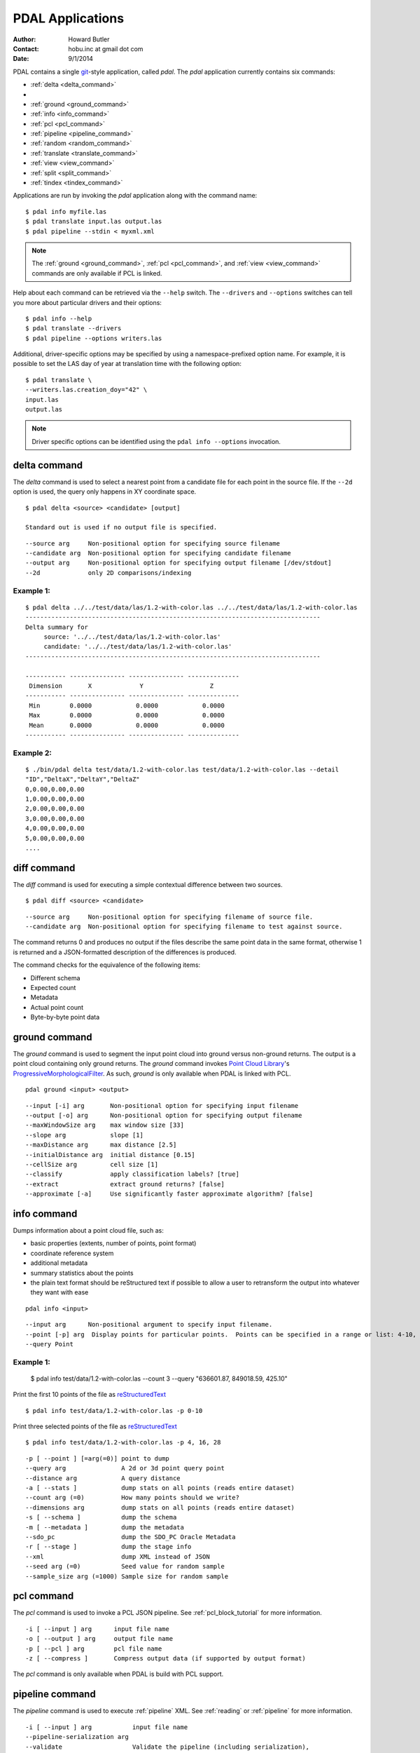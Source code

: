 .. _apps:

******************************************************************************
PDAL Applications
******************************************************************************

:Author: Howard Butler
:Contact: hobu.inc at gmail dot com
:Date: 9/1/2014

PDAL contains a single `git`_-style application, called *pdal*. The `pdal`
application currently contains six commands:

* :ref:`delta <delta_command>`
*
* :ref:`ground <ground_command>`
* :ref:`info <info_command>`
* :ref:`pcl <pcl_command>`
* :ref:`pipeline <pipeline_command>`
* :ref:`random <random_command>`
* :ref:`translate <translate_command>`
* :ref:`view <view_command>`
* :ref:`split <split_command>`
* :ref:`tindex <tindex_command>`

Applications are run by invoking the *pdal* application along with the
command name:

::

    $ pdal info myfile.las
    $ pdal translate input.las output.las
    $ pdal pipeline --stdin < myxml.xml

.. note::

    The :ref:`ground <ground_command>`, :ref:`pcl <pcl_command>`, and
    :ref:`view <view_command>` commands are only available if PCL is linked.

Help about each command can be retrieved via the ``--help`` switch.
The ``--drivers`` and ``--options`` switches can tell you more about
particular drivers and their options:

::

    $ pdal info --help
    $ pdal translate --drivers
    $ pdal pipeline --options writers.las

Additional, driver-specific options may be specified by using a
namespace-prefixed option name. For example, it is possible to
set the LAS day of year at translation time with the following
option:

::

    $ pdal translate \
    --writers.las.creation_doy="42" \
    input.las
    output.las

.. note::

        Driver specific options can be identified using the
        ``pdal info --options`` invocation.

.. _`git`: http://git-scm.com/


.. _delta_command:

delta command
------------------------------------------------------------------------------

The *delta* command is used to select a nearest point from a candidate file
for each point in the source file. If the ``--2d`` option is used, the
query only happens in XY coordinate space.

::

    $ pdal delta <source> <candidate> [output]

    Standard out is used if no output file is specified.

::

      --source arg     Non-positional option for specifying source filename
      --candidate arg  Non-positional option for specifying candidate filename
      --output arg     Non-positional option for specifying output filename [/dev/stdout]
      --2d             only 2D comparisons/indexing

Example 1:
^^^^^^^^^^^^^

::

    $ pdal delta ../../test/data/las/1.2-with-color.las ../../test/data/las/1.2-with-color.las
    --------------------------------------------------------------------------------
    Delta summary for
         source: '../../test/data/las/1.2-with-color.las'
         candidate: '../../test/data/las/1.2-with-color.las'
    --------------------------------------------------------------------------------

    ----------- --------------- --------------- --------------
     Dimension       X             Y                  Z
    ----------- --------------- --------------- --------------
     Min        0.0000            0.0000            0.0000
     Max        0.0000            0.0000            0.0000
     Mean       0.0000            0.0000            0.0000
    ----------- --------------- --------------- --------------



Example 2:
^^^^^^^^^^

::

    $ ./bin/pdal delta test/data/1.2-with-color.las test/data/1.2-with-color.las --detail
    "ID","DeltaX","DeltaY","DeltaZ"
    0,0.00,0.00,0.00
    1,0.00,0.00,0.00
    2,0.00,0.00,0.00
    3,0.00,0.00,0.00
    4,0.00,0.00,0.00
    5,0.00,0.00,0.00
    ....



.. _diff_command:

diff command
------------------------------------------------------------------------------

The *diff* command is used for executing a simple contextual difference
between two sources.

::

    $ pdal diff <source> <candidate>
    
::

    --source arg     Non-positional option for specifying filename of source file.
    --candidate arg  Non-positional option for specifying filename to test against source.

The command returns 0 and produces no output if the files describe the same
point data in the same format, otherwise 1 is returned and a JSON-formatted
description of the differences is produced.

The command checks for the equivalence of the following items:

* Different schema
* Expected count
* Metadata
* Actual point count
* Byte-by-byte point data


.. _ground_command:

ground command
------------------------------------------------------------------------------

The *ground* command is used to segment the input point cloud into ground
versus non-ground returns. The output is a point cloud containing only ground
returns. The *ground* command invokes `Point Cloud Library
<http://pointclouds.org/>`_'s `ProgressiveMorphologicalFilter`_. As such,
*ground* is only available when PDAL is linked with PCL.

.. _`ProgressiveMorphologicalFilter`: http://pointclouds.org/documentation/tutorials/progressive_morphological_filtering.php#progressive-morphological-filtering.

::

    pdal ground <input> <output>

::

    --input [-i] arg       Non-positional option for specifying input filename
    --output [-o] arg      Non-positional option for specifying output filename
    --maxWindowSize arg    max window size [33]
    --slope arg            slope [1]
    --maxDistance arg      max distance [2.5]
    --initialDistance arg  initial distance [0.15]
    --cellSize arg         cell size [1]
    --classify             apply classification labels? [true]
    --extract              extract ground returns? [false]
    --approximate [-a]     Use significantly faster approximate algorithm? [false]


.. _info_command:

info command
------------------------------------------------------------------------------

Dumps information about a point cloud file, such as:

* basic properties (extents, number of points, point format)
* coordinate reference system
* additional metadata
* summary statistics about the points
* the plain text format should be reStructured text if possible to allow
  a user to retransform the output into whatever they want with ease

::

    pdal info <input>

::

    --input arg      Non-positional argument to specify input filename.
    --point [-p] arg  Display points for particular points.  Points can be specified in a range or list: 4-10, 15, 255-300.
    --query Point

Example 1:
^^^^^^^^^^^^


    $ pdal info  test/data/1.2-with-color.las --count 3 --query "636601.87, 849018.59, 425.10"

Print the first 10 points of the file as `reStructuredText`_

::

    $ pdal info test/data/1.2-with-color.las -p 0-10

Print three selected points of the file as `reStructuredText`_

::

    $ pdal info test/data/1.2-with-color.las -p 4, 16, 28


.. _`reStructuredText`: http://docutils.sourceforge.net/docs/user/rst/quickref.html

::

    -p [ --point ] [=arg(=0)] point to dump
    --query arg               A 2d or 3d point query point
    --distance arg            A query distance
    -a [ --stats ]            dump stats on all points (reads entire dataset)
    --count arg (=0)          How many points should we write?
    --dimensions arg          dump stats on all points (reads entire dataset)
    -s [ --schema ]           dump the schema
    -m [ --metadata ]         dump the metadata
    --sdo_pc                  dump the SDO_PC Oracle Metadata
    -r [ --stage ]            dump the stage info
    --xml                     dump XML instead of JSON
    --seed arg (=0)           Seed value for random sample
    --sample_size arg (=1000) Sample size for random sample


.. _pcl_command:

pcl command
------------------------------------------------------------------------------

The *pcl* command is used to invoke a PCL JSON pipeline. See
:ref:`pcl_block_tutorial` for more information.

::

    -i [ --input ] arg      input file name
    -o [ --output ] arg     output file name
    -p [ --pcl ] arg        pcl file name
    -z [ --compress ]       Compress output data (if supported by output format)

The *pcl* command is only available when PDAL is build with PCL support.


.. _pipeline_command:

pipeline command
------------------------------------------------------------------------------

The *pipeline* command is used to execute :ref:`pipeline` XML. See :ref:`reading`
or :ref:`pipeline` for more information.

::

    -i [ --input ] arg           input file name
    --pipeline-serialization arg
    --validate                   Validate the pipeline (including serialization),
                               but do not execute writing of points
    --count arg (=0)             How many points should we write?
    --skip arg (=0)              How many points should we skip?

.. note::

    The `pipeline` command can accept option substitutions, but they
    do not replace existing options that are specified in the XML. For example,
    to set the output and input LAS files for a pipeline that does a translation,
    construct XML that does not containe `filename` options for each, and then
    issue the command with the following arguments:

    ::

        pdal pipeline -i translate.xml --writers.las.filename=output.laz --readers.las.filename=input.las

.. _random_command:

``random`` command
------------------------------------------------------------------------------

The *random* command is used to create a random point cloud. It uses
:ref:`readers.faux` to create a point cloud containing *count* points
drawn randomly from either a uniform or normal distribution. For the uniform
distribution, the bounds can be specified (they default to a unit cube). For
the normal distribution, the mean and standard deviation can both be set for
each of the x, y, and z dimensions.

::

  -o [ --output ] arg           output file name
  -z [ --compress ]             Compress output data (if supported by output
                                format)
  --count arg (=0)              How many points should we write?
  --bounds arg                  Extent (in XYZ to clip output to)
  --mean arg                    A comma-separated or quoted, space-separated
                                list of means (normal mode):
                                --mean 0.0,0.0,0.0
                                --mean "0.0 0.0 0.0"
  --stdev arg                   A comma-separated or quoted, space-separated
                                list of standard deviations (normal mode):
                                --stdev 0.0,0.0,0.0
                                --stdev "0.0 0.0 0.0"
  --distribution arg (=uniform) Distribution (uniform / normal)


.. _translate_command:

translate command
------------------------------------------------------------------------------

The *translate* command is used for simple conversion of files based on their
file extensions. Use the :ref:`pipeline_command` for more significant
translation operations.

::

    -i [ --input ] arg           input file name
    -o [ --output ] arg          output file name
    --a_srs arg                  Assign input coordinate system (if supported by
                               output format)
    --t_srs arg                  Transform to output coordinate system (if
                               supported by output format)
    -z [ --compress ]            Compress output data (if supported by output
                               format)
    --count arg (=0)             How many points should we write?
    --skip arg (=0)              How many points should we skip?
    --bounds arg                 Extent (in XYZ to clip output to)
    --polygon arg                POLYGON WKT to use for precise crop of data (2d
                               or 3d)
    --scale arg                  A comma-separated or quoted, space-separated
                               list of scales to set on the output file:
                               --scale 0.1,0.1,0.00001
                               --scale "0.1 0.1 0.00001"
    --offset arg                 A comma-separated or quoted, space-separated
                               list of offsets to set on the output file:
                               --offset 0,0,0
                               --offset "1234 5678 91011"
    -m [ --metadata ] [=arg(=1)] Forward metadata (VLRs, header entries, etc)
                               from previous stages

The translate command can be augmented by specifying full-path options at the
command line invocation. For example, the following invocation will translate
`1.2-with-color.las` to `output.laz` while doing the following:

* Setting the creation day of year to 42
* Setting the creation year to 2014
* Setting the LAS point format to 1
* Cropping the file with the given polygon

::

    ./bin/pdal translate \
        --writers.las.creation_doy="42" \
        --writers.las.creation_year="2014" \
        --writers.las.format="1" \
        --filters.crop.polygon="POLYGON ((636889.412951239268295 851528.512293258565478 422.7001953125,636899.14233423944097 851475.000686757150106 422.4697265625,636899.14233423944097 851475.000686757150106 422.4697265625,636928.33048324030824 851494.459452757611871 422.5400390625,636928.33048324030824 851494.459452757611871 422.5400390625,636928.33048324030824 851494.459452757611871 422.5400390625,636976.977398241520859 851513.918218758190051 424.150390625,636976.977398241520859 851513.918218758190051 424.150390625,637069.406536744092591 851475.000686757150106 438.7099609375,637132.647526245797053 851445.812537756282836 425.9501953125,637132.647526245797053 851445.812537756282836 425.9501953125,637336.964569251285866 851411.759697255445644 425.8203125,637336.964569251285866 851411.759697255445644 425.8203125,637473.175931254867464 851158.795739248627797 435.6298828125,637589.928527257987298 850711.244121236610226 420.509765625,637244.535430748714134 850511.791769731207751 420.7998046875,636758.066280735656619 850667.461897735483944 434.609375,636539.155163229792379 851056.63721774588339 422.6396484375,636889.412951239268295 851528.512293258565478 422.7001953125))" \
        ./test/data/1.2-with-color.las \
        output.laz

.. _view_command:

view command
------------------------------------------------------------------------------

The *view* command can be used to visualize a point cloud using the
PCLVisualizer. The command takes a single argument, the input file name.

::

    $ pdal view myfile.las

Once the data has been loaded into the viewer, press h or H to display the
help.

::

    | Help:
    -------
              p, P   : switch to a point-based representation
              w, W   : switch to a wireframe-based representation (where available)
              s, S   : switch to a surface-based representation (where available)

              j, J   : take a .PNG snapshot of the current window view
              c, C   : display current camera/window parameters
              f, F   : fly to point mode

              e, E   : exit the interactor
              q, Q   : stop and call VTK's TerminateApp

               +/-   : increment/decrement overall point size
         +/- [+ ALT] : zoom in/out

              g, G   : display scale grid (on/off)
              u, U   : display lookup table (on/off)

        o, O         : switch between perspective/parallel projection (default = perspective)
        r, R [+ ALT] : reset camera [to viewpoint = {0, 0, 0} -> center_{x, y, z}]
        CTRL + s, S  : save camera parameters
        CTRL + r, R  : restore camera parameters

        ALT + s, S   : turn stereo mode on/off
        ALT + f, F   : switch between maximized window mode and original size

              l, L           : list all available geometric and color handlers for the current actor map
        ALT + 0..9 [+ CTRL]  : switch between different geometric handlers (where available)
              0..9 [+ CTRL]  : switch between different color handlers (where available)

        SHIFT + left click   : select a point (start with -use_point_picking)

              x, X   : toggle rubber band selection mode for left mouse button


.. _split_command:

split command
------------------------------------------------------------------------------

The *split* command will create multiple point output files from a single
input file.
The command takes an input file name and an output filename (used as a template)
or output directory specification.

::

    $ pdal split --capacity 100000 infile.laz outfile.bpf

This command takes the points from the input file 'infile.laz' and creates
output files 'outfile_1.bpf', 'outfile_2.bpf', ... where each output file
contains no more than 100000 points.

::

    -i [--input] arg   Non-positional option for specifying input file name
    -o [--output] arg  Non-positional option for specifying output file/directory name
    --length arg       Edge length for splitter cells
    --capacity arg     Point capacity for chipper cells

Input and output arguments are required.  If neither the length nor capacity
arguments are specified, an implcit argument of capacity with a value of 100000
is added.

The output argument is a template.  If the output argument is, for example,
'file.ext', the output files created are 'file_#.ext' where # is a number
starting at one and incrementing for each file created.

If the output argument ends in a path separator, it is assumed to be a
directory and the input argument is appended to create the output template.
The split command never creates directories.  Directories must pre-exist.


.. _tindex_command:

tindex command
------------------------------------------------------------------------------

The *tindex* command has two modes.  The first mode creates a spatial index
file for a set of point cloud files.  The second mode creates a point cloud
file that is the result of merging the points from files referred to in a
spatial index file that meet some criteria (usually a geographic region
filter).

tindex Creation Mode
^^^^^^^^^^^^^^^^^^^^^^^^

::

    $ pdal tindex <tindex> <filespec>

This command will index the files referred to by 'filespec' and place the
result in 'tindex'.  The 'tindex' is a vector file or database that
can be handled by `OGR <http://www.gdal.org/ogr_formats.html>`_. The type of
the index file can be specified by specifying the OGR code for the format
using the *--driver* option.  If no driver is specified, the format defaults
to "ESRI Shapefile".

In vector file-speak, each file specified by 'filespec' is stored as a feature
in a layer in the index file. The filespec is a
`glob pattern <http://man7.org/linux/man-pages/man7/glob.7.html>'_.  and
normally needs to be quoted to prevent shell expansion of wildcard characters.

::

    --tindex       Non-positional option for specifying the index file name.
    --filespec     Non-positional option for specifying pattern of files to
                   be indexed.
    --lyr_name     Name of layer in which to store the features. Defaults to
                   the base name of the first file indexed.
    --tindex_name  Name of the field in the feature in which to store the
                   indexed file name. ["location"]
    --driver       OGR driver name. ["ESRI Shapefile"]
    --t_srs        Spatial reference system in which to store index vector
                   data. ["EPSG:4326"]

tindex Merge Mode
^^^^^^^^^^^^^^^^^^^^^

::

    $ pdal tindex --merge <tindex> <filespec>

This command will read the index file 'tindex' and merge the points in the
files listed index file that pass any filter that might be specified,
writing the output to the point cloud file specified in 'filespec'.  The type
of the output file is determined automatically from the filename extension.

::

    --tindex    Non-positional option for specifying the index filename.
    --filespec  Non-positional option for specifying the merge output filename.
    --geometry  Well-known text representation of geometric filter.  Only
                points inside the object will be in the output file.
    --t_srs     Spatial reference system in which the output data should be
                represented. ["EPSG:4326"]
